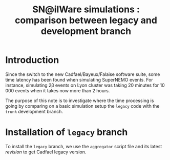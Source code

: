 #+TITLE: SN@ilWare simulations : comparison between legacy and development branch

* Introduction

Since the switch to the new Cadfael/Bayeux/Falaise software suite, some time
latency has been found when simulating SuperNEMO events. For instance,
simulating 2\beta events on Lyon cluster was taking 20 minutes for 10 000 events
when it takes now more than 2 hours.

The purpose of this note is to investigate where the time processing is going by
comparing on a basic simulation setup the =legacy= code with the =trunk=
development branch.

* Installation of =legacy= branch

To install the =legacy= branch, we use the =aggregator= script file and its
latest [[ https://github.com/xgarrido/zsh-aggregator/commit/1b2ed677e83e3548fa6812c19f1e4240adbdf6a7][revision]] to get Cadfael legacy version.
